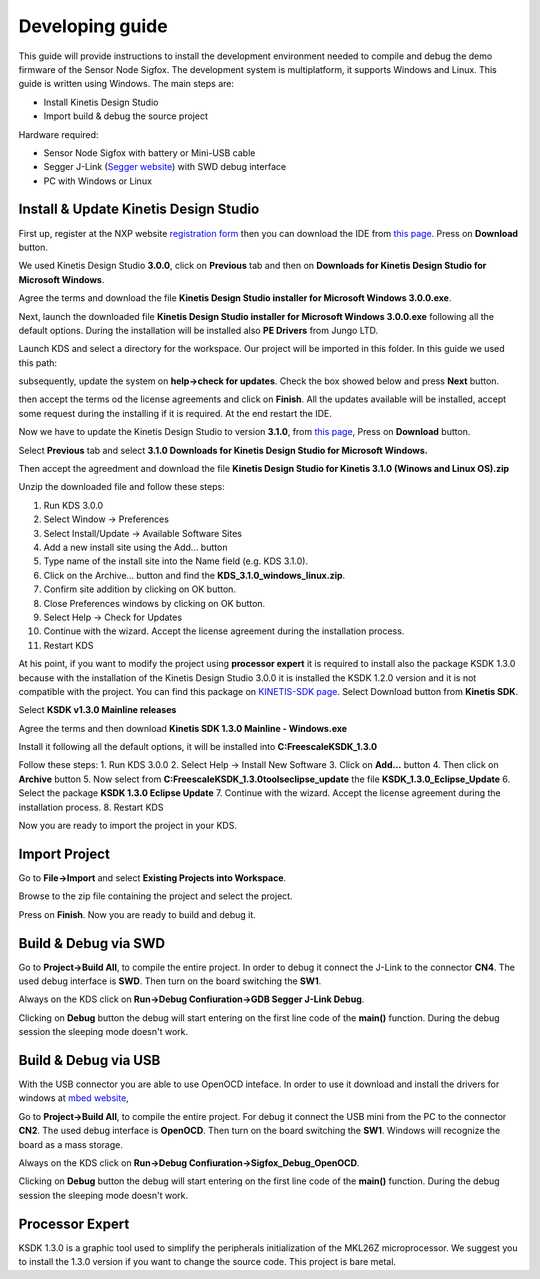 .. index:: development

.. _develop:

Developing guide
----------------

This guide will provide instructions to install the development environment needed to compile and debug the demo firmware of the Sensor Node Sigfox. The development system is multiplatform, it supports Windows and Linux. This guide is written using Windows.
The main steps are:

- Install Kinetis Design Studio

- Import build & debug the source project

Hardware required:

- Sensor Node Sigfox with battery or Mini-USB cable

- Segger J-Link (`Segger website <https://www.segger.com/jlink_base.html>`_) with SWD debug interface

- PC with Windows or Linux

Install & Update Kinetis Design Studio
**************************************

First up, register at the NXP website `registration form <https://www.nxp.com/webapp/crcl.ccr_register.framework?ACTION_TYPE=registerpage>`_ then you can download the IDE from `this page <http://www.nxp.com/products/software-and-tools/run-time-software/kinetis-software-and-tools/ides-for-kinetis-mcus/kinetis-design-studio-integrated-development-environment-ide:KDS_IDE>`_. Press on **Download** button.

.. image:: _static/download_kinetis_0.jpg

We used Kinetis Design Studio **3.0.0**, click on **Previous** tab and then on **Downloads for Kinetis Design Studio for Microsoft Windows**. 

.. image:: _static/download_kinetis_1.jpg

Agree the terms and download the file **Kinetis Design Studio installer for Microsoft Windows 3.0.0.exe**.

.. image:: _static/download_kinetis_3.jpg

Next, launch the downloaded file **Kinetis Design Studio installer for Microsoft Windows 3.0.0.exe** following all the default options. During the installation will be installed also **PE Drivers** from Jungo LTD.

Launch KDS and select a directory for the workspace. Our project will be imported in this folder. In this guide we used this path:

.. image:: _static/kds_workspace.jpg

subsequently, update the system on **help->check for updates**. Check the box showed below and press **Next** button.

.. image:: _static/kds_update1.jpg

then accept the terms od the license agreements and click on **Finish**.  All the updates available will be installed, accept some request during the installing if it is required. At the end restart the IDE.

Now we have to update the Kinetis Design Studio to version **3.1.0**, from `this page <http://www.nxp.com/products/software-and-tools/run-time-software/kinetis-software-and-tools/ides-for-kinetis-mcus/kinetis-design-studio-integrated-development-environment-ide:KDS_IDE>`_, Press on **Download** button.

.. image:: _static/download_kinetis_0.jpg

Select **Previous** tab and select **3.1.0 	Downloads for Kinetis Design Studio for Microsoft Windows.**

.. image:: _static/download_kinetis_update_1.jpg

Then accept the agreedment and download the file **Kinetis Design Studio for Kinetis 3.1.0 (Winows and Linux OS).zip**

.. image:: _static/download_kinetis_update_2.jpg

Unzip the downloaded file and follow these steps:

1. Run KDS 3.0.0
2. Select Window -> Preferences
3. Select Install/Update -> Available Software Sites
4. Add a new install site using the Add... button
5. Type name of the install site into the Name field (e.g. KDS 3.1.0).
6. Click on the Archive... button and find the **KDS_3.1.0_windows_linux.zip**.
7. Confirm site addition by clicking on OK button.
8. Close Preferences windows by clicking on OK button.
9. Select Help -> Check for Updates
10. Continue with the wizard. Accept the license agreement during the installation process.
11. Restart KDS

At his point, if you want to modify the project using **processor expert** it is required to install also the package KSDK 1.3.0 because with the installation of the Kinetis Design Studio 3.0.0 it is installed the KSDK 1.2.0 version and it is not compatible with the project. You can find this package on `KINETIS-SDK page <http://www.nxp.com/products/software-and-tools/run-time-software/kinetis-software-and-tools/development-platforms-with-mbed/software-development-kit-for-kinetis-mcus:KINETIS-SDK?code=KINETIS-SDK&nodeId=0152109D3F1E8C1EF7&fpsp=1&tab=Design_Tools_Tab>`_. Select Download button from **Kinetis SDK**.

.. image:: _static/download_kinetis_KSDK_1.jpg

Select **KSDK v1.3.0 Mainline releases**

.. image:: _static/download_kinetis_KSDK_2.jpg

Agree the terms and then download **Kinetis SDK 1.3.0 Mainline - Windows.exe**

.. image:: _static/download_kinetis_KSDK_3.jpg

Install it following all the default options, it will be installed into **C:\Freescale\KSDK_1.3.0**

Follow these steps:
1. Run KDS 3.0.0
2. Select Help -> Install New Software
3. Click on **Add...** button
4. Then click on **Archive** button
5. Now select from **C:\Freescale\KSDK_1.3.0\tools\eclipse_update** the file **KSDK_1.3.0_Eclipse_Update**
6. Select the package **KSDK 1.3.0 Eclipse Update**
7. Continue with the wizard. Accept the license agreement during the installation process.
8. Restart KDS

Now you are ready to import the project in your KDS.

Import Project
**************

Go to **File->Import** and select **Existing Projects into Workspace**.

.. image:: _static/kds_archive.jpg

Browse to the zip file containing the project and select the project.

.. image:: _static/import_sigfox.jpg

Press on **Finish**. Now you are ready to build and debug it.

Build & Debug via SWD
*********************

Go to **Project->Build All**, to compile the entire project. In order to debug it connect the J-Link to the connector **CN4**. The used debug interface is **SWD**. Then turn on the board switching the **SW1**.

.. image:: _static/board_jlink.jpg

Always on the KDS click on **Run->Debug Confiuration->GDB Segger J-Link Debug**.

.. image:: _static/kds_debug.jpg

Clicking on **Debug** button the debug will start entering on the first line code of the **main()** function. During the debug session the sleeping mode doesn't work.

Build & Debug via USB
*********************

With the USB connector you are able to use OpenOCD inteface. In order to use it download and install the drivers for windows at `mbed website <https://developer.mbed.org/handbook/Windows-serial-configuration>`_, 

.. image:: _static/download_mbed_driver.jpg

Go to **Project->Build All**, to compile the entire project. For debug it connect the USB mini from the PC to the connector **CN2**. The used debug interface is **OpenOCD**. Then turn on the board switching the **SW1**. Windows will recognize the board as a mass storage.

Always on the KDS click on **Run->Debug Confiuration->Sigfox_Debug_OpenOCD**.

.. image:: _static/kds_debug_openocd.jpg

Clicking on **Debug** button the debug will start entering on the first line code of the **main()** function. During the debug session the sleeping mode doesn't work.

Processor Expert
****************

KSDK 1.3.0 is a graphic tool used to simplify the peripherals initialization of the MKL26Z microprocessor. We suggest you to install the 1.3.0 version if you want to change the source code. This project is bare metal.


